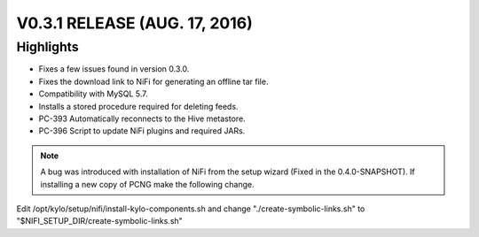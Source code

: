 V0.3.1 RELEASE (AUG. 17, 2016)
==============================

Highlights
----------

-  Fixes a few issues found in version 0.3.0.

-  Fixes the download link to NiFi for generating an offline tar file.

-  Compatibility with MySQL 5.7.

-  Installs a stored procedure required for deleting feeds.

-  PC-393 Automatically reconnects to the Hive metastore.

-  PC-396 Script to update NiFi plugins and required JARs.

.. note::

    A bug was introduced with installation of NiFi from the setup wizard (Fixed in the 0.4.0-SNAPSHOT). If installing a new copy of PCNG make the following change.

..

Edit /opt/kylo/setup/nifi/install-kylo-components.sh and change
"./create-symbolic-links.sh" to
"$NIFI_SETUP_DIR/create-symbolic-links.sh"
